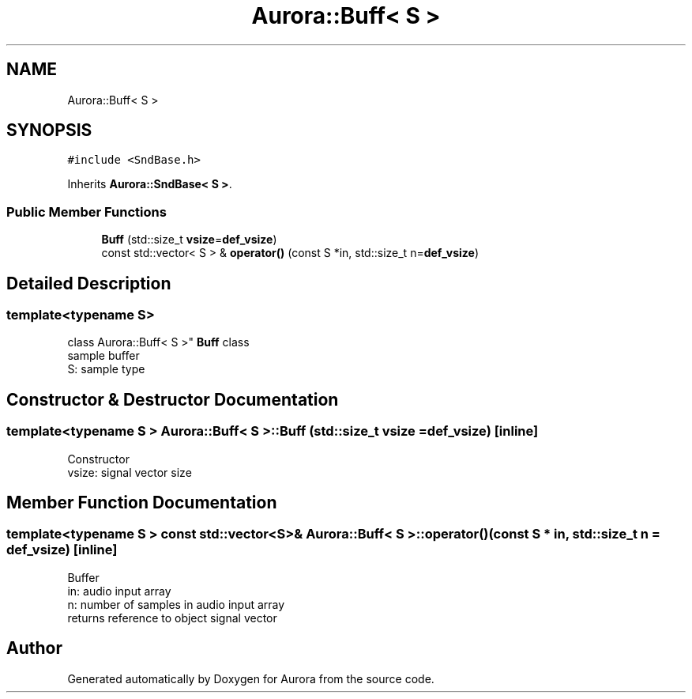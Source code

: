 .TH "Aurora::Buff< S >" 3 "Mon Dec 27 2021" "Version 0.1" "Aurora" \" -*- nroff -*-
.ad l
.nh
.SH NAME
Aurora::Buff< S >
.SH SYNOPSIS
.br
.PP
.PP
\fC#include <SndBase\&.h>\fP
.PP
Inherits \fBAurora::SndBase< S >\fP\&.
.SS "Public Member Functions"

.in +1c
.ti -1c
.RI "\fBBuff\fP (std::size_t \fBvsize\fP=\fBdef_vsize\fP)"
.br
.ti -1c
.RI "const std::vector< S > & \fBoperator()\fP (const S *in, std::size_t n=\fBdef_vsize\fP)"
.br
.in -1c
.SH "Detailed Description"
.PP 

.SS "template<typename S>
.br
class Aurora::Buff< S >"
\fBBuff\fP class 
.br
sample buffer 
.br
S: sample type 
.SH "Constructor & Destructor Documentation"
.PP 
.SS "template<typename S > \fBAurora::Buff\fP< S >::\fBBuff\fP (std::size_t vsize = \fC\fBdef_vsize\fP\fP)\fC [inline]\fP"
Constructor 
.br
vsize: signal vector size 
.SH "Member Function Documentation"
.PP 
.SS "template<typename S > const std::vector<S>& \fBAurora::Buff\fP< S >::operator() (const S * in, std::size_t n = \fC\fBdef_vsize\fP\fP)\fC [inline]\fP"
Buffer 
.br
in: audio input array 
.br
n: number of samples in audio input array 
.br
returns reference to object signal vector 

.SH "Author"
.PP 
Generated automatically by Doxygen for Aurora from the source code\&.
